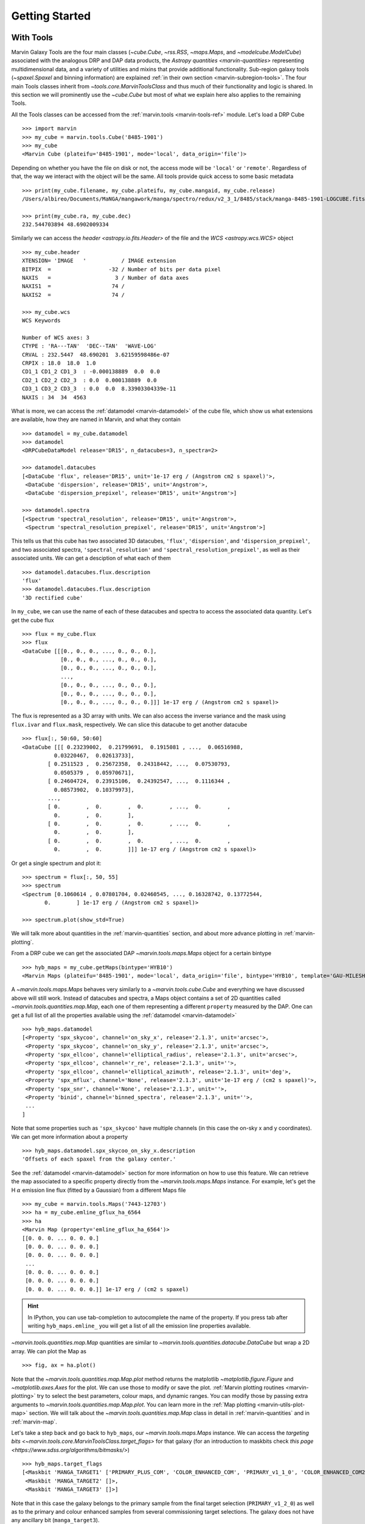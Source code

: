 
.. _marvin-getting_started:

Getting Started
===============

.. _getstart-tools:
.. py:currentmodule:: marvin.tools

With Tools
----------

Marvin Galaxy Tools are the four main classes (`~cube.Cube`, `~rss.RSS`, `~maps.Maps`, and `~modelcube.ModelCube`) associated with the analogous DRP and DAP data products, the `Astropy quantities <marvin-quantities>` representing multidimensional data, and a variety of utilities and mixins that provide additional functionality. Sub-region galaxy tools (`~spaxel.Spaxel` and binning information) are explained :ref:`in their own section <marvin-subregion-tools>`. The four main Tools classes inherit from `~tools.core.MarvinToolsClass` and thus much of their functionality and logic is shared. In this section we will prominently use the `~cube.Cube` but most of what we explain here also applies to the remaining Tools.

All the Tools classes can be accessed from the :ref:`marvin.tools <marvin-tools-ref>` module. Let's load a DRP Cube ::

    >>> import marvin
    >>> my_cube = marvin.tools.Cube('8485-1901')
    >>> my_cube
    <Marvin Cube (plateifu='8485-1901', mode='local', data_origin='file')>

Depending on whether you have the file on disk or not, the access mode will be ``'local'`` or ``'remote'``. Regardless of that, the way we interact with the object will be the same. All tools provide quick access to some basic metadata ::

    >>> print(my_cube.filename, my_cube.plateifu, my_cube.mangaid, my_cube.release)
    /Users/albireo/Documents/MaNGA/mangawork/manga/spectro/redux/v2_3_1/8485/stack/manga-8485-1901-LOGCUBE.fits.gz 8485-1901 1-209232 DR15

    >>> print(my_cube.ra, my_cube.dec)
    232.544703894 48.6902009334

Similarly we can access the `header <astropy.io.fits.Header>` of the file and the `WCS <astropy.wcs.WCS>` object ::

    >>> my_cube.header
    XTENSION= 'IMAGE   '           / IMAGE extension
    BITPIX  =                  -32 / Number of bits per data pixel
    NAXIS   =                    3 / Number of data axes
    NAXIS1  =                   74 /
    NAXIS2  =                   74 /

    >>> my_cube.wcs
    WCS Keywords

    Number of WCS axes: 3
    CTYPE : 'RA---TAN'  'DEC--TAN'  'WAVE-LOG'
    CRVAL : 232.5447  48.690201  3.62159598486e-07
    CRPIX : 18.0  18.0  1.0
    CD1_1 CD1_2 CD1_3  : -0.000138889  0.0  0.0
    CD2_1 CD2_2 CD2_3  : 0.0  0.000138889  0.0
    CD3_1 CD3_2 CD3_3  : 0.0  0.0  8.33903304339e-11
    NAXIS : 34  34  4563

What is more, we can access the :ref:`datamodel <marvin-datamodel>` of the cube file, which show us what extensions are available, how they are named in Marvin, and what they contain ::

    >>> datamodel = my_cube.datamodel
    >>> datamodel
    <DRPCubeDataModel release='DR15', n_datacubes=3, n_spectra=2>

    >>> datamodel.datacubes
    [<DataCube 'flux', release='DR15', unit='1e-17 erg / (Angstrom cm2 s spaxel)'>,
     <DataCube 'dispersion', release='DR15', unit='Angstrom'>,
     <DataCube 'dispersion_prepixel', release='DR15', unit='Angstrom'>]

    >>> datamodel.spectra
    [<Spectrum 'spectral_resolution', release='DR15', unit='Angstrom'>,
     <Spectrum 'spectral_resolution_prepixel', release='DR15', unit='Angstrom'>]

This tells us that this cube has two associated 3D datacubes, ``'flux'``, ``'dispersion'``, and ``'dispersion_prepixel'``, and two associated spectra, ``'spectral_resolution'`` and ``'spectral_resolution_prepixel'``, as well as their associated units. We can get a desciption of what each of them ::

    >>> datamodel.datacubes.flux.description
    'flux'
    >>> datamodel.datacubes.flux.description
    '3D rectified cube'

In ``my_cube``, we can use the name of each of these datacubes and spectra to access the associated data quantity. Let's get the cube flux ::

    >>> flux = my_cube.flux
    >>> flux
    <DataCube [[[0., 0., 0., ..., 0., 0., 0.],
                [0., 0., 0., ..., 0., 0., 0.],
                [0., 0., 0., ..., 0., 0., 0.],
                ...,
                [0., 0., 0., ..., 0., 0., 0.],
                [0., 0., 0., ..., 0., 0., 0.],
                [0., 0., 0., ..., 0., 0., 0.]]] 1e-17 erg / (Angstrom cm2 s spaxel)>

The flux is represented as a 3D array with units. We can also access the inverse variance and the mask using ``flux.ivar`` and ``flux.mask``, respectively. We can slice this datacube to get another datacube ::

    >>> flux[:, 50:60, 50:60]
    <DataCube [[[ 0.23239002,  0.21799691,  0.1915081 , ...,  0.06516988,
              0.03220467,  0.02613733],
            [ 0.2511523 ,  0.25672358,  0.24318442, ...,  0.07530793,
              0.0505379 ,  0.05970671],
            [ 0.24604724,  0.23915106,  0.24392547, ...,  0.1116344 ,
              0.08573902,  0.10379973],
            ...,
            [ 0.        ,  0.        ,  0.        , ...,  0.        ,
              0.        ,  0.        ],
            [ 0.        ,  0.        ,  0.        , ...,  0.        ,
              0.        ,  0.        ],
            [ 0.        ,  0.        ,  0.        , ...,  0.        ,
              0.        ,  0.        ]]] 1e-17 erg / (Angstrom cm2 s spaxel)>

Or get a single spectrum and plot it::

    >>> spectrum = flux[:, 50, 55]
    >>> spectrum
    <Spectrum [0.1060614 , 0.07801704, 0.02460545, ..., 0.16328742, 0.13772544,
           0.        ] 1e-17 erg / (Angstrom cm2 s spaxel)>

    >>> spectrum.plot(show_std=True)

.. plot::
    :align: center

    import marvin

    my_cube = marvin.tools.Cube('8485-1901')
    spectrum = my_cube[15, 15].flux
    ax = spectrum.plot(show_std=True)
    ax.set_xlim(6000, 8000)

We will talk more about quantities in the :ref:`marvin-quantities` section, and about more advance plotting in :ref:`marvin-plotting`.

From a DRP cube we can get the associated DAP `~marvin.tools.maps.Maps` object for a certain bintype ::

    >>> hyb_maps = my_cube.getMaps(bintype='HYB10')
    <Marvin Maps (plateifu='8485-1901', mode='local', data_origin='file', bintype='HYB10', template='GAU-MILESHC')>

A `~marvin.tools.maps.Maps` behaves very similarly to a `~marvin.tools.cube.Cube` and everything we have discussed above will still work. Instead of datacubes and spectra, a Maps object contains a set of 2D quantities called `~marvin.tools.quantities.map.Map`, each one of them representing a different ``property`` measured by the DAP. One can get a full list of all the properties available using the :ref:`datamodel <marvin-datamodel>` ::

    >>> hyb_maps.datamodel
    [<Property 'spx_skycoo', channel='on_sky_x', release='2.1.3', unit='arcsec'>,
     <Property 'spx_skycoo', channel='on_sky_y', release='2.1.3', unit='arcsec'>,
     <Property 'spx_ellcoo', channel='elliptical_radius', release='2.1.3', unit='arcsec'>,
     <Property 'spx_ellcoo', channel='r_re', release='2.1.3', unit=''>,
     <Property 'spx_ellcoo', channel='elliptical_azimuth', release='2.1.3', unit='deg'>,
     <Property 'spx_mflux', channel='None', release='2.1.3', unit='1e-17 erg / (cm2 s spaxel)'>,
     <Property 'spx_snr', channel='None', release='2.1.3', unit=''>,
     <Property 'binid', channel='binned_spectra', release='2.1.3', unit=''>,
     ...
    ]

Note that some properties such as ``'spx_skycoo'`` have multiple channels (in this case the on-sky x and y coordinates). We can get more information about a property ::

    >>> hyb_maps.datamodel.spx_skycoo_on_sky_x.description
    'Offsets of each spaxel from the galaxy center.'

See the :ref:`datamodel <marvin-datamodel>` section for more information on how to use this feature. We can retrieve the map associated to a specific property directly from the `~marvin.tools.maps.Maps` instance. For example, let's get the H :math:`\alpha` emission line flux (fitted by a Gaussian) from a different Maps file ::

    >>> my_cube = marvin.tools.Maps('7443-12703')
    >>> ha = my_cube.emline_gflux_ha_6564
    >>> ha
    <Marvin Map (property='emline_gflux_ha_6564')>
    [[0. 0. 0. ... 0. 0. 0.]
     [0. 0. 0. ... 0. 0. 0.]
     [0. 0. 0. ... 0. 0. 0.]
     ...
     [0. 0. 0. ... 0. 0. 0.]
     [0. 0. 0. ... 0. 0. 0.]
     [0. 0. 0. ... 0. 0. 0.]] 1e-17 erg / (cm2 s spaxel)

.. hint:: In IPython, you can use tab-completion to autocomplete the name of the property. If you press tab after writing ``hyb_maps.emline_`` you will get a list of all the emission line properties available.

`~marvin.tools.quantities.map.Map` quantities are similar to `~marvin.tools.quantities.datacube.DataCube` but wrap a 2D array. We can plot the Map as ::

    >>> fig, ax = ha.plot()

.. plot::
    :align: center

    import marvin
    my_maps = marvin.tools.Maps('7443-12703', bintype='HYB10')
    my_maps.emline_gflux_ha_6564.plot()

Note that the `~marvin.tools.quantities.map.Map.plot` method returns the matplotlib `~matplotlib.figure.Figure` and `~matplotlib.axes.Axes` for the plot. We can use those to modify or save the plot. :ref:`Marvin plotting routines <marvin-plotting>` try to select the best parameters, colour maps, and dynamic ranges. You can modify those by passing extra arguments to `~marvin.tools.quantities.map.Map.plot`. You can learn more in the :ref:`Map plotting <marvin-utils-plot-map>` section. We will talk about the `~marvin.tools.quantities.map.Map` class in detail in :ref:`marvin-quantities` and in :ref:`marvin-map`.

Let's take a step back and go back to ``hyb_maps``, our `~marvin.tools.maps.Maps` instance. We can access the `targeting bits <~marvin.tools.core.MarvinToolsClass.target_flags>` for that galaxy (for an introduction to maskbits check `this page <https://www.sdss.org/algorithms/bitmasks/>`) ::

    >>> hyb_maps.target_flags
    [<Maskbit 'MANGA_TARGET1' ['PRIMARY_PLUS_COM', 'COLOR_ENHANCED_COM', 'PRIMARY_v1_1_0', 'COLOR_ENHANCED_COM2', 'PRIMARY_v1_2_0']>,
     <Maskbit 'MANGA_TARGET2' []>,
     <Maskbit 'MANGA_TARGET3' []>]

Note that in this case the galaxy belongs to the primary sample from the final target selection (``PRIMARY_v1_2_0``) as well as to the primary and colour enhanced samples from several commissioning target selections. The galaxy does not have any ancillary bit (``manga_target3``).

Similarly, we can access quality flags, which indicate us if there is something we need to know about the data ::

    >>> hyb_maps.quality_flag
    <Maskbit 'MANGA_DAPQUAL' []>

In this case the ``MANGA_DAPQUAL`` maskbit does not have any bit activated, which means the data is safe to use. See the :ref:`Maskbits <marvin-utils-maskbit>` section for more information.

For each target we can also access additional catalogue data: the associated parameters from the `NASA Sloan Atlas <http://nsatlas.org/>`_, and the `DAPall <https://testng.sdss.org/dr15/manga/manga-data/catalogs/#DAPALLFile>`_ file ::

    >>> my_cube.nsa
    {'iauname': 'J151806.10+424438.0',
     'field': 213,
     'run': 3918,
     'camcol': 3,
     'version': 'v1_0_1',
     'nsaid': 684509,
     'nsaid_v1b': 230855,
     'z': 0.0402719,
     'zdist': 0.0406307,
     ... }

    >>> my_maps.dapall
    {'plate': 7443,
     'ifudesign': 12703,
     'plateifu': '7443-12703',
     'mangaid': '12-193481',
     'drpallindx': 1465,
     'mode': 'CUBE',
     'daptype': 'HYB10-GAU-MILESHC',
     ... }

The NSA and DAPall catalogues are implemented as mixins via `~marvin.tools.mixins.nsa.NSAMixIn` and `~marvin.tools.mixins.dapall.DAPAllMixIn`, respectively.

While Marvin allows you to access data remotely, frequently you will find that you want to download the file associated to an object so that you can access it more quickly in the future. We can do that using the `MarvinToolsClass.download <marvin.tools.core.MarvinToolsClass.download>` method. Let's try to load a cube that we know we do not have in out hard drive ::

    >>> remote_cube = marvin.tools.Cube('8485-1902')
    >>> remote_cube
    <Marvin Cube (plateifu='8485-1902', mode='remote', data_origin='api')>

    >>> remote_cube.download()
    SDSS_ACCESS> syncing... please wait
    SDSS_ACCESS> Done!

Now we can try loading it again ::

    >>> new_cube = marvin.tools.Cube('8485-1902')
    >>> new_cube
    <Marvin Cube (plateifu='8485-1902', mode='local', data_origin='file')>
    >>> new_cube.filename
    '/Users/albireo/Documents/MaNGA/mangawork/manga/spectro/redux/v2_3_1/8485/stack/manga-8485-1902-LOGCUBE.fits.gz'

The cube has now been loaded from the file we just downloaded! You can find the file in its corresponding location in your local SAS.

Finally, we can extract one or more `~marvin.tools.spaxel.Spaxel` object from a Galaxy Tool. We can either use the standard array slicing notation (0-indexed, origin of coordinates in the lower left corner of the array) ::

    >>> spaxel = new_cube[15, 10]
    >>> spaxel
    <Marvin Spaxel (plateifu=8485-1902, x=10, y=15; x_cen=-6, y_cen=-1, loaded=cube/maps)>

or we can use `~cube.Cube.getSpaxel`, which accepts multiple arguments (refer to the method's documentation). Note that by default, ``(x, y)`` coordinates passed to `~cube.Cube.getSpaxel` are measured from the centre of the array ::

    >>> central_spaxel = new_cube.getSpaxel(x=0, y=0)
    >>> central_spaxel
    <Marvin Spaxel (plateifu=8485-1902, x=16, y=16; x_cen=0, y_cen=0, loaded=cube/maps)>

`~marvin.tools.spaxel.Spaxel` and `~marvin.tools.spaxel.Bin` will be treated in detail in the :ref:`marvin--subregion-tools` section.


.. _marvin-quantities:

Working with Astropy Quantities
-------------------------------

Marvin presents scientific data in the form of `Astropy Quantities <http://docs.astropy.org/en/stable/units/quantity.html#quantity>`__. A Quantity is essentially a number with an associated physical unit. In Marvin we expand on that concept and extend the Quantities with a mask, an inverse variance (`why do we use ivar in MaNGA? <https://www.sdss.org/manga/manga-tutorials/manga-faq/#WhydoyououtputIVAR(inversevariance)insteadoferrors?>`__) and, when relevant, the associated wavelength. Marvin Quantities also provide useful methods to, for instance, calculate the SNR or plot the value. Marvin provides Quantities for 1D (`~marvin.tools.quantities.spectrum.Spectrum`, `~marvin.tools.quantities.analysis_props.AnalysisProperty`), 2D (`~marvin.tools.quantities.map.Map`), and 3D data (`~marvin.tools.quantities.datacube.DataCube`).

All Quantities behave similarly. Let's start by getting a datacube (3D Quantity) from a `~marvin.tools.cube.Cube` object ::

    >>> my_cube = marvin.tools.Cube('7443-12701')
    >>> flux = my_cube.flux
    >>> flux
    <DataCube [[[0., 0., 0., ..., 0., 0., 0.],
                [0., 0., 0., ..., 0., 0., 0.],
                [0., 0., 0., ..., 0., 0., 0.],
                ...,
                [0., 0., 0., ..., 0., 0., 0.],
                [0., 0., 0., ..., 0., 0., 0.],
                [0., 0., 0., ..., 0., 0., 0.]],

                ...,

               [[0., 0., 0., ..., 0., 0., 0.],
                [0., 0., 0., ..., 0., 0., 0.],
                [0., 0., 0., ..., 0., 0., 0.],
                ...,
                [0., 0., 0., ..., 0., 0., 0.],
                [0., 0., 0., ..., 0., 0., 0.],
                [0., 0., 0., ..., 0., 0., 0.]]] 1e-17 erg / (Angstrom cm2 s spaxel)>
    >>> flux.wavelength
    <Quantity [ 3621.6 ,  3622.43,  3623.26, ..., 10349.  , 10351.4 , 10353.8 ] Angstrom>

A slice of a `~marvin.tools.quantities.datacube.DataCube` is another datacube ::

    >>> flux_section = flux[1000:2000, 15:20, 15:20]
    >>> flux_section
    <DataCube [[[0.0484641 , 0.0455479 , 0.0421016 , 0.0391036 , 0.0412236 ],
                [0.048177  , 0.0437978 , 0.0384898 , 0.0335415 , 0.0345823 ],
                [0.0358995 , 0.0385949 , 0.0338827 , 0.0293836 , 0.0337355 ],
                [0.0177076 , 0.024134  , 0.0270703 , 0.0271202 , 0.0312836 ],
                [0.0052256 , 0.0119592 , 0.0181215 , 0.0243616 , 0.0311569 ]],

                ...,

               [[0.0448547 , 0.0435139 , 0.041652  , 0.0415161 , 0.0468557 ],
                [0.0408965 , 0.0431359 , 0.0441348 , 0.0448875 , 0.0507026 ],
                [0.0375406 , 0.0409193 , 0.0423735 , 0.0434993 , 0.0484709 ],
                [0.0306319 , 0.0335499 , 0.0357318 , 0.0381165 , 0.0422256 ],
                [0.0261617 , 0.0271262 , 0.0294177 , 0.033631  , 0.039794  ]]] 1e-17 erg / (Angstrom cm2 s spaxel)>

Note that in addition to the array the `~marvin.tools.quantities.datacube.DataCube` has associated units (:math:`{\rm 10^{-17}\,erg\,cm^{-2}\,s^{-1}\,spaxel}`). We can get the value, unit, and the scale as ::

    >>> flux_section.value
    array([[[0.0484641 , 0.0455479 , 0.0421016 , 0.0391036 , 0.0412236 ],
            [0.048177  , 0.0437978 , 0.0384898 , 0.0335415 , 0.0345823 ],
            [0.0358995 , 0.0385949 , 0.0338827 , 0.0293836 , 0.0337355 ],
            [0.0177076 , 0.024134  , 0.0270703 , 0.0271202 , 0.0312836 ],
            [0.0052256 , 0.0119592 , 0.0181215 , 0.0243616 , 0.0311569 ]],

           ...,

           [[0.0448547 , 0.0435139 , 0.041652  , 0.0415161 , 0.0468557 ],
            [0.0408965 , 0.0431359 , 0.0441348 , 0.0448875 , 0.0507026 ],
            [0.0375406 , 0.0409193 , 0.0423735 , 0.0434993 , 0.0484709 ],
            [0.0306319 , 0.0335499 , 0.0357318 , 0.0381165 , 0.0422256 ],
            [0.0261617 , 0.0271262 , 0.0294177 , 0.033631  , 0.039794  ]]])
    >>> flux_section.unit
    Unit("1e-17 erg / (Angstrom cm2 s spaxel)")
    >>> flux_section.unit.scale
    1e-17

It's important to pay attention to the scale to convert to physical units. If you prefer to have the scale included in the value you can use the `~marvin.tools.quantities.base_quantity.QuantityMixIn.descale` method ::

    >>> flux.value[1000, 15, 15]
    0.0484641
    >>> descaled = flux.descale()
    >>> descaled.value[1000, 15, 15]
    4.84641e-19

We can also access the associated inverse variance or convert it to error, as well as compute the signal-to-noise ratio ::

    >>> flux.ivar[1000, 15, 15]
    3654.32
    >>> flux.error[1000, 15, 15]
    <Quantity 0.01654233 1e-17 erg / (Angstrom cm2 s spaxel)>
    >>> flux.snr[1000, 15, 15]
    2.9297019457938314

The mask associated with the values is easily accessible via the ``mask`` attribute. We can also use the `~marvin.tools.quantities.base_quantity.QuantityMixIn.masked` method to return a Numpy `masked array <https://docs.scipy.org/doc/numpy/reference/maskedarray.html>`__ in which the values that should not be used have been masked away ::

    >>> flux_section.masked
    masked_array(
    data=[[[--, 0.0455479, 0.0421016, 0.0391036, 0.0412236],
           [0.048177, 0.0437978, 0.0384898, 0.0335415, 0.0345823],
           [0.0358995, 0.0385949, 0.0338827, 0.0293836, 0.0337355],
           [0.0177076, 0.024134, 0.0270703, 0.0271202, 0.0312836],
           [0.0052256, 0.0119592, 0.0181215, 0.0243616, 0.0311569]],

           ...,

           [[--, 0.0435139, 0.041652, 0.0415161, 0.0468557],
            [0.0408965, 0.0431359, 0.0441348, 0.0448875, 0.0507026],
            [0.0375406, 0.0409193, 0.0423735, 0.0434993, 0.0484709],
            [0.0306319, 0.0335499, 0.0357318, 0.0381165, 0.0422256],
            [0.0261617, 0.0271262, 0.0294177, 0.033631, 0.039794]]],
    mask=[[[ True, False, False, False, False],
           [False, False, False, False, False],
           [False, False, False, False, False],
           [False, False, False, False, False],
           [False, False, False, False, False]],

           ...,

           [[ True, False, False, False, False],
            [False, False, False, False, False],
            [False, False, False, False, False],
            [False, False, False, False, False],
            [False, False, False, False, False]]],
    fill_value=1e+20)

Quantities have an associated `~marvin.tools.quantities.base_quantity.QuantityMixIn.pixmask`, which provides a simple way to interact with the mask bits (for more information, go to the :ref:`marvin-maskbit` section) ::

    >>> flux.pixmask
    <Maskbit 'MANGA_DRP3PIXMASK' shape=(4563, 72, 72)>

    >>> flux.pixmask.get_mask('NOCOV')  # Returns a mask of values with the NOCOV maskbit.
    array([[[1, 1, 1, ..., 1, 1, 1],
            [1, 1, 1, ..., 1, 1, 1],
            [1, 1, 1, ..., 1, 1, 1],
            ...,
            [1, 1, 1, ..., 1, 1, 1],
            [1, 1, 1, ..., 1, 1, 1],
            [1, 1, 1, ..., 1, 1, 1]],

            ...,

           [[1, 1, 1, ..., 1, 1, 1],
            [1, 1, 1, ..., 1, 1, 1],
            [1, 1, 1, ..., 1, 1, 1],
            ...,
            [1, 1, 1, ..., 1, 1, 1],
            [1, 1, 1, ..., 1, 1, 1],
            [1, 1, 1, ..., 1, 1, 1]]])

We can also slice a datacube to get a single spectrum ::

    >>> spectrum_20_20 = flux[:, 20, 20]
    >>> spectrum_20_20
    <Spectrum [0.0669153, 0.0599907, 0.0229852, ..., 0.       , 0.       ,
           0.       ] 1e-17 erg / (Angstrom cm2 s spaxel)>

In this case the returned Quantity is a 1D `~marvin.tools.quantities.spectrum.Spectrum`. This new Quantity behaves exactly as the `~marvin.tools.quantities.datacube.DataCube` but in this case we can also `~marvin.tools.quantities.spectrum.Spectrum.plot` the spectrum ::

    >>> spectrum_20_20.plot()
    <matplotlib.axes._subplots.AxesSubplot at 0x130a1d518>

.. plot::
    :align: center
    :include-source: False

    import marvin

    my_cube = marvin.tools.Cube('8485-1901')
    flux = my_cube[20, 20].flux
    flux.plot()

Let's now have a look at the Marvin 2D Quantity: the `~marvin.tools.quantities.map.Map`. ::

    >>> maps_obj = Maps('7443-12703')
    >>> ha = maps_obj.emline_gflux_ha_6564
    <Marvin Map (property='emline_gflux_ha_6564')>
    [[0. 0. 0. ... 0. 0. 0.]
    [0. 0. 0. ... 0. 0. 0.]
    [0. 0. 0. ... 0. 0. 0.]
    ...
    [0. 0. 0. ... 0. 0. 0.]
    [0. 0. 0. ... 0. 0. 0.]
    [0. 0. 0. ... 0. 0. 0.]] 1e-17 erg / (cm2 s spaxel)

We can still use all the tools we discussed above. For example, let's plot the signal-to-noise ratio ::

    >>> snr = ha.snr
    >>> plt.imshow(snr, origin='lower')

.. plot::
    :align: center
    :include-source: False

    import marvin
    import matplotlib.pyplot as plt
    maps_obj = marvin.tools.Maps('7443-12703')
    ha_snr = maps_obj.emline_gflux_ha_6564.snr
    plt.imshow(ha_snr, origin='lower')

`Map` objects are a bit special, though, and we will discuss them in detail in :ref:`their own section <marvin-map>`. Here, let's see how we can do "Map arithmetic" by calculating the :math:`{\rm H\alpha/H\beta}` ratio ::

    >>> hb = maps_obj.emline_gew_hb_4862
    >>> ha_hb = ha / hb
    >>> ha_hb
    <Marvin EnhancedMap>
    array([[nan, nan, nan, ..., nan, nan, nan],
           [nan, nan, nan, ..., nan, nan, nan],
           [nan, nan, nan, ..., nan, nan, nan],
           ...,
           [nan, nan, nan, ..., nan, nan, nan],
           [nan, nan, nan, ..., nan, nan, nan],
           [nan, nan, nan, ..., nan, nan, nan]], dtype=float32) '1e-17 erg / (Angstrom cm2 s spaxel)'
    >>> ha_hb.plot()

.. plot::
    :align: center
    :include-source: False

    import marvin
    maps_obj = marvin.tools.Maps('7443-12703')
    ha = maps_obj.emline_gflux_ha_6564
    hb = maps_obj.emline_gew_hb_4862
    ha_hb = ha / hb
    ha_hb.plot()

`~marvin.tools.quantities.map.EnhancedMap` result from the arithmetic combination of two maps and take care of all the gritty details: error propagation, division by zero, maskbit propagation, etc.

Finally, `~marvin.tools.quantities.analysis_props.AnalysisProperty` are 1D quantities associated with a value for a single spaxel on a `~marvin.tools.quantities.map.Map`. We will discuss them in depth when we talk about :ref:`marvin-subregion-tools`.
